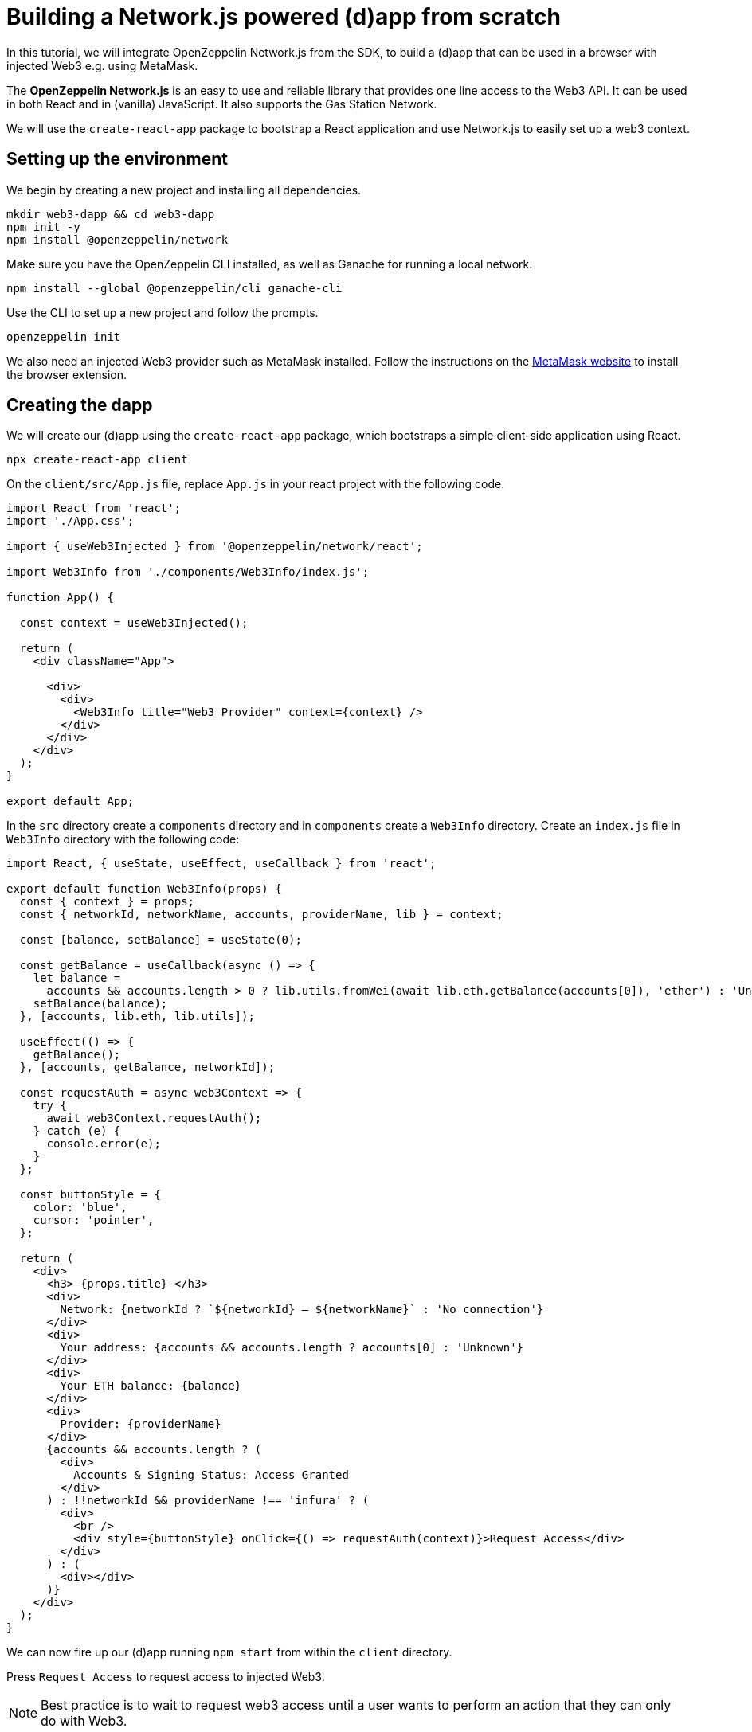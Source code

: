 = Building a Network.js powered (d)app from scratch
In this tutorial, we will integrate OpenZeppelin Network.js from the SDK, to build a (d)app that can be used in a browser with injected Web3 e.g. using MetaMask. 

The *OpenZeppelin Network.js* is an easy to use and reliable library that provides one line access to the Web3 API.  It can be used in both React and in (vanilla) JavaScript.  It also supports the Gas Station Network.

We will use the `create-react-app` package to bootstrap a React application and use Network.js to easily set up a web3 context. 

== Setting up the environment
We begin by creating a new project and installing all dependencies.

[source,console]
----
mkdir web3-dapp && cd web3-dapp
npm init -y
npm install @openzeppelin/network
----
Make sure you have the OpenZeppelin CLI installed, as well as Ganache for running a local network.

[source,console]
----
npm install --global @openzeppelin/cli ganache-cli
----

Use the CLI to set up a new project and follow the prompts.

[source,console]
----
openzeppelin init
----

We also need an injected Web3 provider such as MetaMask installed.  Follow the instructions on the https://metamask.io/[MetaMask website] to install the browser extension.

== Creating the dapp
We will create our (d)app using the `create-react-app` package, which bootstraps a simple client-side application using React.

[source,console]
----
npx create-react-app client
----

On the `client/src/App.js` file, replace `App.js` in your react project with the following code:
[source,js]
----
import React from 'react';
import './App.css';

import { useWeb3Injected } from '@openzeppelin/network/react';

import Web3Info from './components/Web3Info/index.js';

function App() {

  const context = useWeb3Injected();

  return (
    <div className="App">

      <div>
        <div>
          <Web3Info title="Web3 Provider" context={context} />
        </div>
      </div>
    </div>
  );
}

export default App;
----

In the `src` directory create a `components` directory and in `components` create a `Web3Info` directory.  Create an `index.js` file in `Web3Info` directory with the following code:
[source,js]
----
import React, { useState, useEffect, useCallback } from 'react';

export default function Web3Info(props) {
  const { context } = props;
  const { networkId, networkName, accounts, providerName, lib } = context;

  const [balance, setBalance] = useState(0);

  const getBalance = useCallback(async () => {
    let balance =
      accounts && accounts.length > 0 ? lib.utils.fromWei(await lib.eth.getBalance(accounts[0]), 'ether') : 'Unknown';
    setBalance(balance);
  }, [accounts, lib.eth, lib.utils]);

  useEffect(() => {
    getBalance();
  }, [accounts, getBalance, networkId]);

  const requestAuth = async web3Context => {
    try {
      await web3Context.requestAuth();
    } catch (e) {
      console.error(e);
    }
  };

  const buttonStyle = {
    color: 'blue',
    cursor: 'pointer',
  };

  return (
    <div>
      <h3> {props.title} </h3>
      <div>
        Network: {networkId ? `${networkId} – ${networkName}` : 'No connection'}
      </div>
      <div>
        Your address: {accounts && accounts.length ? accounts[0] : 'Unknown'}
      </div>
      <div>
        Your ETH balance: {balance}
      </div>
      <div>
        Provider: {providerName}
      </div>
      {accounts && accounts.length ? (
        <div>
          Accounts & Signing Status: Access Granted
        </div>
      ) : !!networkId && providerName !== 'infura' ? (
        <div>
          <br />
          <div style={buttonStyle} onClick={() => requestAuth(context)}>Request Access</div>
        </div>
      ) : (
        <div></div>
      )}
    </div>
  );
}
----

We can now fire up our (d)app running `npm start` from within the `client` directory. 

Press `Request Access` to request access to injected Web3.  

NOTE: Best practice is to wait to request web3 access until a user wants to perform an action that they can only do with Web3.

== Starter Kits
Network.js is used in the https://docs.openzeppelin.com/starter-kits/2.3/gsnkit[OpenZeppelin GSN Starter Kit] so you can start working quickly on your dapp.

To unpack the starter kit, run the following inside an empty project directory and follow the instructions.

[source,console]
----
openzeppelin unpack OpenZeppelin/starter-kit-gsn
----


